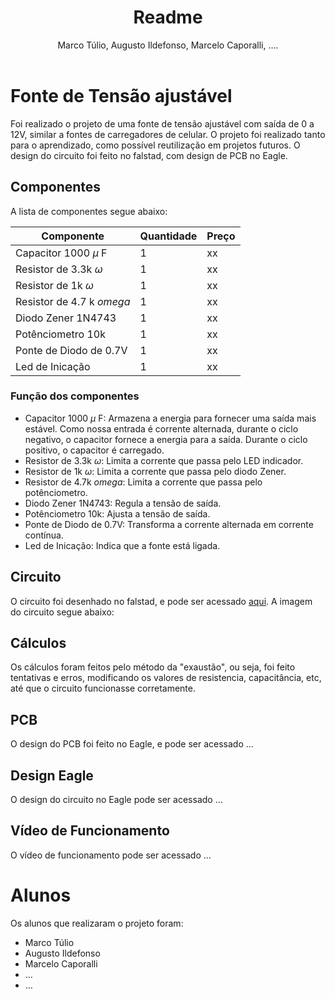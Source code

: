 #+title: Readme
#+author: Marco Túlio, Augusto Ildefonso, Marcelo Caporalli, ....

* Fonte de Tensão ajustável

Foi realizado o projeto de uma fonte de tensão ajustável com saída de 0 a 12V, similar a fontes de carregadores de celular. O projeto foi realizado tanto para o aprendizado, como possível reutilização em projetos futuros. O design do circuito foi feito no falstad, com design de PCB no Eagle.

** Componentes
A lista de componentes segue abaixo:
|-------------------------------+------------+-------|
| Componente                    | Quantidade | Preço |
|-------------------------------+------------+-------|
| Capacitor 1000 \( \mu \) F    |          1 | xx    |
| Resistor de 3.3k \( \omega \) |          1 | xx    |
| Resistor de 1k \( \omega \)   |          1 | xx    |
| Resistor de 4.7 k \( omega \) |          1 | xx    |
| Diodo Zener 1N4743            |          1 | xx    |
| Potênciometro 10k             |          1 | xx    |
| Ponte de Diodo de 0.7V        |          1 | xx    |
| Led de Inicação               |          1 | xx    |
|-------------------------------+------------+-------|

*** Função dos componentes

- Capacitor 1000 \( \mu \) F: Armazena a energia para fornecer uma saída mais estável. Como nossa entrada é corrente alternada, durante o ciclo negativo, o capacitor fornece a energia para a saída. Durante o ciclo positivo, o capacitor é carregado.
- Resistor de 3.3k \( \omega \): Limita a corrente que passa pelo LED indicador.
- Resistor de 1k \( \omega \): Limita a corrente que passa pelo diodo Zener.
- Resistor de 4.7k \( omega \): Limita a corrente que passa pelo potênciometro.
- Diodo Zener 1N4743: Regula a tensão de saída.
- Potênciometro 10k: Ajusta a tensão de saída.
- Ponte de Diodo de 0.7V: Transforma a corrente alternada em corrente contínua.
- Led de Inicação: Indica que a fonte está ligada.

** Circuito
O circuito foi desenhado no falstad, e pode ser acessado [[https://tinyurl.com/bde5azp][aqui]]. A imagem do circuito segue abaixo:

#+ATTR_HTML: :width 500
[[file:./Figs/circ_fals.png]]

** Cálculos
Os cálculos foram feitos pelo método da "exaustão", ou seja, foi feito tentativas e erros, modificando os valores de resistencia, capacitância, etc, até que o circuito funcionasse corretamente.

** PCB
O design do PCB foi feito no Eagle, e pode ser acessado ...

** Design Eagle
O design do circuito no Eagle pode ser acessado ...

** Vídeo de Funcionamento
O vídeo de funcionamento pode ser acessado ...

* Alunos
Os alunos que realizaram o projeto foram:
- Marco Túlio
- Augusto Ildefonso
- Marcelo Caporalli
- ...
- ...
